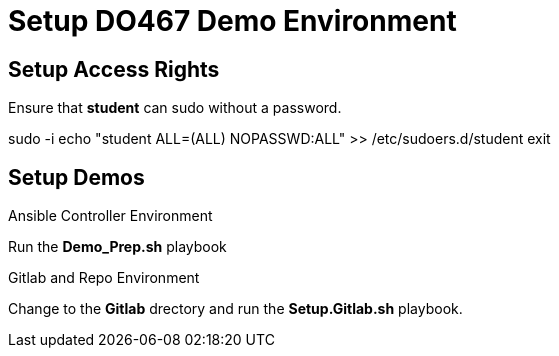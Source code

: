
:icons: font
ifdef::backend-pdf[]
:title-page-background-image: image:images/Training_Cover.png[pdfwidth=8.0in,align=center]
:pygments-style: tango
:source-highlighter: pygments
endif::[]
ifndef::env-github[:icons: font]
ifdef::env-github[]
:status:
:outfilesuffix: .adoc
:caution-caption: :fire:
:important-caption: :exclamation:
:note-caption: :paperclip:
:tip-caption: :bulb:
:warning-caption: :warning:
endif::[]

= Setup DO467 Demo Environment

== Setup Access Rights

Ensure that *student* can sudo without a password.


sudo -i
echo "student ALL=(ALL) NOPASSWD:ALL" >> /etc/sudoers.d/student
exit


== Setup Demos

.Ansible Controller Environment

Run the *Demo_Prep.sh* playbook

.Gitlab and Repo Environment

Change to the *Gitlab* drectory and run the *Setup.Gitlab.sh* playbook.